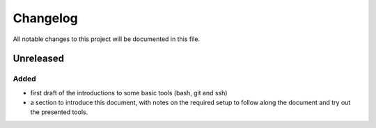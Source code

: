 
.. [Version number] - YYYY-MM-DD
.. ~~~~~~~~~~~~~~~~~~~~~~~~~~~~~
..
.. Added
.. -----
.. -
.. Changed
.. -----
.. -
.. Deprecated
.. -----
.. -
.. Removed
.. -----
.. -
.. Fixed
.. -----
.. -
.. Security
.. -----


Changelog
=========

All notable changes to this project will be documented in this file.

Unreleased
~~~~~~~~~~

Added
-----

- first draft of the introductions to some basic tools (bash, git and ssh)
- a section to introduce this document, with notes on the required setup to follow along the document and try out the presented tools.
